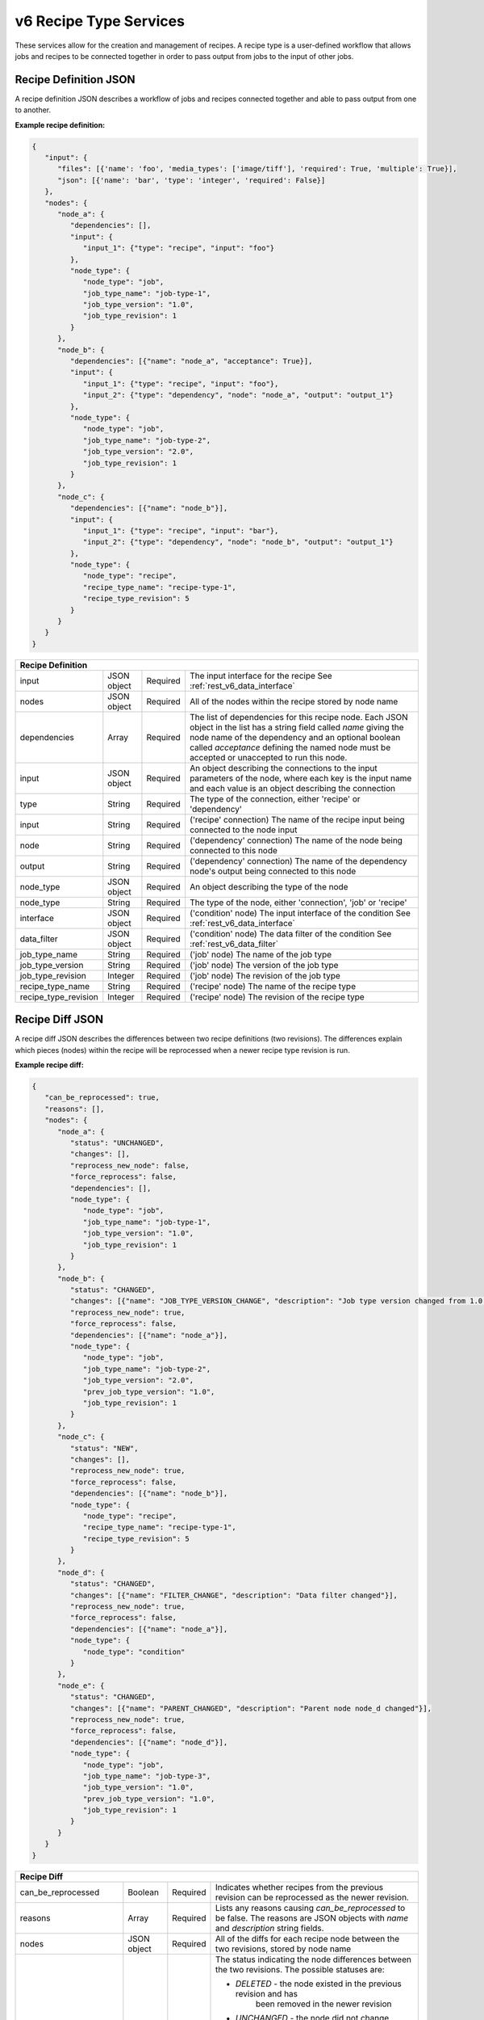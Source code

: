 .. _rest_v6_recipe_type:

v6 Recipe Type Services
=======================

These services allow for the creation and management of recipes. A recipe type is a user-defined workflow that allows
jobs and recipes to be connected together in order to pass output from jobs to the input of other jobs.

.. _rest_v6_recipe_json_definition:

Recipe Definition JSON
----------------------

A recipe definition JSON describes a workflow of jobs and recipes connected together and able to pass output from one to
another.

**Example recipe definition:**

.. code-block:: javascript

   {
      "input": {
         "files": [{'name': 'foo', 'media_types': ['image/tiff'], 'required': True, 'multiple': True}],
         "json": [{'name': 'bar', 'type': 'integer', 'required': False}]
      },
      "nodes": {
         "node_a": {
            "dependencies": [],
            "input": {
               "input_1": {"type": "recipe", "input": "foo"}
            },
            "node_type": {
               "node_type": "job",
               "job_type_name": "job-type-1",
               "job_type_version": "1.0",
               "job_type_revision": 1
            }
         },
         "node_b": {
            "dependencies": [{"name": "node_a", "acceptance": True}],
            "input": {
               "input_1": {"type": "recipe", "input": "foo"},
               "input_2": {"type": "dependency", "node": "node_a", "output": "output_1"}
            },
            "node_type": {
               "node_type": "job",
               "job_type_name": "job-type-2",
               "job_type_version": "2.0",
               "job_type_revision": 1
            }
         },
         "node_c": {
            "dependencies": [{"name": "node_b"}],
            "input": {
               "input_1": {"type": "recipe", "input": "bar"},
               "input_2": {"type": "dependency", "node": "node_b", "output": "output_1"}
            },
            "node_type": {
               "node_type": "recipe",
               "recipe_type_name": "recipe-type-1",
               "recipe_type_revision": 5
            }
         }
      }
   }

+-----------------------------------------------------------------------------------------------------------------------------+
| **Recipe Definition**                                                                                                       |
+============================+================+==========+====================================================================+
| input                      | JSON object    | Required | The input interface for the recipe                                 |
|                            |                |          | See :ref:`rest_v6_data_interface`                                  |
+----------------------------+----------------+----------+--------------------------------------------------------------------+
| nodes                      | JSON object    | Required | All of the nodes within the recipe stored by node name             |
+----------------------------+----------------+----------+--------------------------------------------------------------------+
| dependencies               | Array          | Required | The list of dependencies for this recipe node. Each JSON object in |
|                            |                |          | the list has a string field called *name* giving the node name of  |
|                            |                |          | the dependency and an optional boolean called *acceptance* defining|
|                            |                |          | the named node must be accepted or unaccepted to run this node.    |
+----------------------------+----------------+----------+--------------------------------------------------------------------+
| input                      | JSON object    | Required | An object describing the connections to the input parameters of    |
|                            |                |          | the node, where each key is the input name and each value is an    |
|                            |                |          | object describing the connection                                   |
+----------------------------+----------------+----------+--------------------------------------------------------------------+
| type                       | String         | Required | The type of the connection, either 'recipe' or 'dependency'        |
+----------------------------+----------------+----------+--------------------------------------------------------------------+
| input                      | String         | Required | ('recipe' connection) The name of the recipe input being connected |
|                            |                |          | to the node input                                                  |
+----------------------------+----------------+----------+--------------------------------------------------------------------+
| node                       | String         | Required | ('dependency' connection) The name of the node being connected to  |
|                            |                |          | this node                                                          |
+----------------------------+----------------+----------+--------------------------------------------------------------------+
| output                     | String         | Required | ('dependency' connection) The name of the dependency node's output |
|                            |                |          | being connected to this node                                       |
+----------------------------+----------------+----------+--------------------------------------------------------------------+
| node_type                  | JSON object    | Required | An object describing the type of the node                          |
+----------------------------+----------------+----------+--------------------------------------------------------------------+
| node_type                  | String         | Required | The type of the node, either 'connection', 'job' or 'recipe'       |
+----------------------------+----------------+----------+--------------------------------------------------------------------+
| interface                  | JSON object    | Required | ('condition' node) The input interface of the condition            |
|                            |                |          | See :ref:`rest_v6_data_interface`                                  |
+----------------------------+----------------+----------+--------------------------------------------------------------------+
| data_filter                | JSON object    | Required | ('condition' node) The data filter of the condition                |
|                            |                |          | See :ref:`rest_v6_data_filter`                                     |
+----------------------------+----------------+----------+--------------------------------------------------------------------+
| job_type_name              | String         | Required | ('job' node) The name of the job type                              |
+----------------------------+----------------+----------+--------------------------------------------------------------------+
| job_type_version           | String         | Required | ('job' node) The version of the job type                           |
+----------------------------+----------------+----------+--------------------------------------------------------------------+
| job_type_revision          | Integer        | Required | ('job' node) The revision of the job type                          |
+----------------------------+----------------+----------+--------------------------------------------------------------------+
| recipe_type_name           | String         | Required | ('recipe' node) The name of the recipe type                        |
+----------------------------+----------------+----------+--------------------------------------------------------------------+
| recipe_type_revision       | Integer        | Required | ('recipe' node) The revision of the recipe type                    |
+----------------------------+----------------+----------+--------------------------------------------------------------------+

.. _rest_v6_recipe_json_diff:

Recipe Diff JSON
----------------

A recipe diff JSON describes the differences between two recipe definitions (two revisions). The differences explain
which pieces (nodes) within the recipe will be reprocessed when a newer recipe type revision is run.

**Example recipe diff:**

.. code-block:: javascript

   {
      "can_be_reprocessed": true,
      "reasons": [],
      "nodes": {
         "node_a": {
            "status": "UNCHANGED",
            "changes": [],
            "reprocess_new_node": false,
            "force_reprocess": false,
            "dependencies": [],
            "node_type": {
               "node_type": "job",
               "job_type_name": "job-type-1",
               "job_type_version": "1.0",
               "job_type_revision": 1
            }
         },
         "node_b": {
            "status": "CHANGED",
            "changes": [{"name": "JOB_TYPE_VERSION_CHANGE", "description": "Job type version changed from 1.0 to 2.0"}],
            "reprocess_new_node": true,
            "force_reprocess": false,
            "dependencies": [{"name": "node_a"}],
            "node_type": {
               "node_type": "job",
               "job_type_name": "job-type-2",
               "job_type_version": "2.0",
               "prev_job_type_version": "1.0",
               "job_type_revision": 1
            }
         },
         "node_c": {
            "status": "NEW",
            "changes": [],
            "reprocess_new_node": true,
            "force_reprocess": false,
            "dependencies": [{"name": "node_b"}],
            "node_type": {
               "node_type": "recipe",
               "recipe_type_name": "recipe-type-1",
               "recipe_type_revision": 5
            }
         },
         "node_d": {
            "status": "CHANGED",
            "changes": [{"name": "FILTER_CHANGE", "description": "Data filter changed"}],
            "reprocess_new_node": true,
            "force_reprocess": false,
            "dependencies": [{"name": "node_a"}],
            "node_type": {
               "node_type": "condition"
            }
         },
         "node_e": {
            "status": "CHANGED",
            "changes": [{"name": "PARENT_CHANGED", "description": "Parent node node_d changed"}],
            "reprocess_new_node": true,
            "force_reprocess": false,
            "dependencies": [{"name": "node_d"}],
            "node_type": {
               "node_type": "job",
               "job_type_name": "job-type-3",
               "job_type_version": "1.0",
               "prev_job_type_version": "1.0",
               "job_type_revision": 1
            }
         }
      }
   }

+-----------------------------------------------------------------------------------------------------------------------------+
| **Recipe Diff**                                                                                                             |
+============================+================+==========+====================================================================+
| can_be_reprocessed         | Boolean        | Required | Indicates whether recipes from the previous revision can be        |
|                            |                |          | reprocessed as the newer revision.                                 |
+----------------------------+----------------+----------+--------------------------------------------------------------------+
| reasons                    | Array          | Required | Lists any reasons causing *can_be_reprocessed* to be false. The    |
|                            |                |          | reasons are JSON objects with *name* and *description* string      |
|                            |                |          | fields.                                                            |
+----------------------------+----------------+----------+--------------------------------------------------------------------+
| nodes                      | JSON object    | Required | All of the diffs for each recipe node between the two revisions,   |
|                            |                |          | stored by node name                                                |
+----------------------------+----------------+----------+--------------------------------------------------------------------+
| status                     | String         | Required | The status indicating the node differences between the two         |
|                            |                |          | revisions. The possible statuses are:                              |
|                            |                |          |                                                                    |
|                            |                |          | - *DELETED* - the node existed in the previous revision and has    |
|                            |                |          |               been removed in the newer revision                   |
|                            |                |          | - *UNCHANGED* - the node did not change between the revisions      |
|                            |                |          | - *CHANGED* - the node changed between the revisions, see the      |
|                            |                |          |               *changes* list for more details                      |
|                            |                |          | - *NEW* - the node did not exist in the previous revision and was  |
|                            |                |          |           added in the newer revision                              |
|                            |                |          |                                                                    |
+----------------------------+----------------+----------+--------------------------------------------------------------------+
| changes                    | Array          | Required | If *status* is *CHANGED*, lists the job's changes between the two  |
|                            |                |          | revisions. Each change is a JSON object with *name* and            |
|                            |                |          | *description* string fields.                                       |
+----------------------------+----------------+----------+--------------------------------------------------------------------+
| reprocess_new_node         | Boolean        | Required | Indicates whether this node will be superseded by a new node if    |
|                            |                |          | the recipe is reprocessed                                          |
+----------------------------+----------------+----------+--------------------------------------------------------------------+
| force_reprocess            | Boolean        | Required | Indicates whether the user has requested that this node be         |
|                            |                |          | reprocessed regardless of whether it has changed                   |
+----------------------------+----------------+----------+--------------------------------------------------------------------+
| dependencies               | Array          | Required | The list of dependencies for this recipe node. Each JSON object in |
|                            |                |          | the list has a single string field called *name* giving the node   |
|                            |                |          | name of the dependency.                                            |
+----------------------------+----------------+----------+--------------------------------------------------------------------+
| prev_node_type             | String         | Optional | The type of the node in the previous revision, if changed in the   |
|                            |                |          | newer revision                                                     |
+----------------------------+----------------+----------+--------------------------------------------------------------------+
| node_type                  | JSON object    | Required | An object describing the type of the node                          |
+----------------------------+----------------+----------+--------------------------------------------------------------------+
| node_type                  | String         | Required | The type of the node, either 'condition', 'job' or 'recipe'        |
+----------------------------+----------------+----------+--------------------------------------------------------------------+
| job_type_name              | String         | Required | ('job' node) The name of the job type                              |
+----------------------------+----------------+----------+--------------------------------------------------------------------+
| job_type_version           | String         | Required | ('job' node) The version of the job type                           |
+----------------------------+----------------+----------+--------------------------------------------------------------------+
| job_type_revision          | Integer        | Required | ('job' node) The revision of the job type                          |
+----------------------------+----------------+----------+--------------------------------------------------------------------+
| prev_job_type_name         | String         | Optional | ('job' node) The name of the job type in the previous revision, if |
|                            |                |          | changed in the newer revision                                      |
+----------------------------+----------------+----------+--------------------------------------------------------------------+
| prev_job_type_version      | String         | Optional | ('job' node) The version of the job type in the previous revision, |
|                            |                |          | if changed in the newer revision                                   |
+----------------------------+----------------+----------+--------------------------------------------------------------------+
| prev_job_type_revision     | String         | Optional | ('job' node) The revision of the job type in the previous revision,|
|                            |                |          | if changed in the newer revision                                   |
+----------------------------+----------------+----------+--------------------------------------------------------------------+
| recipe_type_name           | String         | Required | ('recipe' node) The name of the recipe type                        |
+----------------------------+----------------+----------+--------------------------------------------------------------------+
| recipe_type_revision       | Integer        | Required | ('recipe' node) The revision of the recipe type                    |
+----------------------------+----------------+----------+--------------------------------------------------------------------+
| prev_recipe_type_name      | String         | Optional | ('recipe' node) The name of the recipe type in the previous        |
|                            |                |          | revision, if changed in the newer revision                         |
+----------------------------+----------------+----------+--------------------------------------------------------------------+
| prev_recipe_type_revision  | String         | Optional | ('recipe' node) The revision of the recipe type in the previous    |
|                            |                |          | revision, if changed in the newer revision                         |
+----------------------------+----------------+----------+--------------------------------------------------------------------+

.. _rest_v6_recipe_type_configuration:

Recipe Type Configuration JSON
------------------------------

A recipe type configuration JSON describes a set of configuration settings that affect how a recipe executes.

**Example interface:**

.. code-block:: javascript

   {
      "mounts": {
         "mount_1": {"type": "host", "host_path": "/the/host/path"},
         "mount_2": {"type": "volume", "driver": "docker-driver", "driver_opts": {"opt_1": "foo"}}
      },
      "output_workspaces": {
         "default": "workspace_1",
         "outputs": {"output_1": "workspace_2"}
      },
      "priority": 100,
      "settings": {"setting_1": "foo", "setting_2": "bar"}
   }

+-----------------------------------------------------------------------------------------------------------------------------+
| **Recipe Configuration**                                                                                                    |
+============================+================+==========+====================================================================+
| mounts                     | JSON Object    | Optional | A JSON object representing the configuration for each mount to     |
|                            |                |          | provide to the job. Each key is the name of a mount defined in the |
|                            |                |          | job's Seed manifest and each value is the configuration for that   |
|                            |                |          | mount.                                                             |
+----------------------------+----------------+----------+--------------------------------------------------------------------+
| type                       | String         | Required | The type of the mount configuration. Must be either 'host' or      |
|                            |                |          | 'volume'.                                                          |
+----------------------------+----------------+----------+--------------------------------------------------------------------+
| host_path                  | String         | Required | (host mount) The absolute file-system path on the host to mount    |
|                            |                |          | into the job's container.                                          |
+----------------------------+----------------+----------+--------------------------------------------------------------------+
| driver                     | String         | Optional | (volume mount) The Docker driver to use for creating the Docker    |
|                            |                |          | volume that will be mounted into the job's container.              |
+----------------------------+----------------+----------+--------------------------------------------------------------------+
| driver_opts                | JSON Object    | Optional | (volume mount) An object of key-value strings specifying the name  |
|                            |                |          | and value of the Docker driver options to use for creating the     |
|                            |                |          | Docker volume that will be mounted into the job's container.       |
+----------------------------+----------------+----------+--------------------------------------------------------------------+
| output_workspaces          | JSON Object    | Optional | A JSON object representing the workspaces to use for storing the   |
|                            |                |          | job's output files for each defined file output in the job's Seed  |
|                            |                |          | manifest.                                                          |
+----------------------------+----------------+----------+--------------------------------------------------------------------+
| default                    | String         | Optional | The unique name of the default workspace to use for storing any    |
|                            |                |          | output files that don't belong to an output configured in          |
|                            |                |          | *outputs*.                                                         |
+----------------------------+----------------+----------+--------------------------------------------------------------------+
| outputs                    | JSON Object    | Optional | A JSON object representing the workspaces to use for storing the   |
|                            |                |          | job's output files for specific job file outputs. Each key is the  |
|                            |                |          | name of a file output defined in the job's Seed manifest and each  |
|                            |                |          | value is the unique name of the workspace to use.                  |
+----------------------------+----------------+----------+--------------------------------------------------------------------+
| priority                   | Integer        | Optional | The priority to use for scheduling the job off of the queue.       |
+----------------------------+----------------+----------+--------------------------------------------------------------------+
| settings                   | JSON Object    | Optional | A JSON object representing the configuration for each setting to   |
|                            |                |          | provide to the job. Each key is the name of a setting defined in   |
|                            |                |          | the job's Seed manifest and each value is the value to provide for |
|                            |                |          | that setting.                                                      |
+----------------------------+----------------+----------+--------------------------------------------------------------------+

.. _rest_v6_recipe_type_list:

v6 Recipe Type List
-------------------

**Example GET /v6/recipe-types/ API call**

Request: GET http://.../v6/recipe-types/

Response: 200 OK

 .. code-block:: javascript

    {
      "count": 1,
      "next": null,
      "previous": null,
      "results": [
        {
          "id": 1,
          "name": "my-recipe",
          "title": "My Recipe",
          "description": "A simple recipe type",
          "is_active": true,
          "is_system": false,
          "revision_num": 1,
          "job_types": [ { "name": "my-job-type", "version": "1.0.0" }, { "name": "my-job-type2", "version": "1.0.1" } ],
          "sub_recipe_types": ["sub-recipe-1"],
          "created": "2015-06-15T19:03:26.346Z",
          "deprecated": "2015-07-15T19:03:26.346Z",
          "last_modified": "2015-06-15T19:03:26.346Z"
        }
      ]
    }
    

+-------------------------------------------------------------------------------------------------------------------------+
| **Recipe Type List**                                                                                                    |
+=========================================================================================================================+
| Returns recipe types and basic recipe type information                                                                  |
+-------------------------------------------------------------------------------------------------------------------------+
| **GET** /v6/recipe-types/                                                                                               |
+-------------------------------------------------------------------------------------------------------------------------+
| **Query Parameters**                                                                                                    |
+--------------------+-------------------+----------+---------------------------------------------------------------------+
| page               | Integer           | Optional | The page of the results to return. Defaults to 1.                   |
+--------------------+-------------------+----------+---------------------------------------------------------------------+
| page_size          | Integer           | Optional | The size of the page to use for pagination of results.              |
|                    |                   |          | Defaults to 100, and can be anywhere from 1-1000.                   |
+--------------------+-------------------+----------+---------------------------------------------------------------------+
| keyword            | String            | Optional | Performs a like search on name, title, and description              |
|                    |                   |          | Duplicate to search for multiple keywords.                          |
+--------------------+-------------------+----------+---------------------------------------------------------------------+
| is_active          | Boolean           | Optional | Return only recipe types with one version that matches is_active    |
|                    |                   |          | flag.  Defaults to all recipe types.                                |
+--------------------+-------------------+----------+---------------------------------------------------------------------+
| is_system          | Boolean           | Optional | Return only recipe types that are system (True) or user (False).    |
|                    |                   |          | Defaults to all recipe types.                                       |
+--------------------+-------------------+----------+---------------------------------------------------------------------+
| order              | String            | Optional | One or more fields to use when ordering the results.                |
|                    |                   |          | Duplicate it to multi-sort, (ex: order=name&order=version).         |
|                    |                   |          | Prefix fields with a dash to reverse the sort, (ex: order=-name).   |
+--------------------+-------------------+----------+---------------------------------------------------------------------+
| **Successful Response**                                                                                                 |
+--------------------+----------------------------------------------------------------------------------------------------+
| **Status**         | 200 OK                                                                                             |
+--------------------+----------------------------------------------------------------------------------------------------+
| **Content Type**   | *application/json*                                                                                 |
+--------------------+----------------------------------------------------------------------------------------------------+
| **JSON Fields**                                                                                                         |
+--------------------+-------------------+--------------------------------------------------------------------------------+
| count              | Integer           | The total number of results that match the query parameters.                   |
+--------------------+-------------------+--------------------------------------------------------------------------------+
| next               | URL               | A URL to the next page of results.                                             |
+--------------------+-------------------+--------------------------------------------------------------------------------+
| previous           | URL               | A URL to the previous page of results.                                         |
+--------------------+-------------------+--------------------------------------------------------------------------------+
| results            | Array             | List of result JSON objects that match the query parameters.                   |
+--------------------+-------------------+--------------------------------------------------------------------------------+
| .id                | Integer           | The unique identifier of the model.                                            |
+--------------------+-------------------+--------------------------------------------------------------------------------+
| .name              | String            | The identifying name of recipe type used for queries.                          |
+--------------------+-------------------+--------------------------------------------------------------------------------+
| .title             | String            | The human readable display name of the recipe type.                            |
+--------------------+-------------------+--------------------------------------------------------------------------------+
| .description       | String            | An optional description of the recipe type.                                    |
+--------------------+-------------------+--------------------------------------------------------------------------------+
| .is_active         | Boolean           | Whether the recipe type is active (false once recipe type is deprecated).      |
+--------------------+-------------------+--------------------------------------------------------------------------------+
| .is_system         | Boolean           | Whether the recipe type is a built-in system type.                             |
+--------------------+-------------------+--------------------------------------------------------------------------------+
| .revision_num      | Integer           | The current revision number of the recipe type, incremented for each edit.     |
+--------------------+-------------------+--------------------------------------------------------------------------------+
| .job_types         | Array             | List of all job types that are referenced by this recipe type's definition     |
|                    |                   | given as name/version pairs.                                                   |
+--------------------+-------------------+--------------------------------------------------------------------------------+
| .sub_recipe_types  | Array             | List of all sub recipe types referenced by this recipe type's definition       |
+--------------------+-------------------+--------------------------------------------------------------------------------+
| .created           | ISO-8601 Datetime | When the associated database model was initially created.                      |
+--------------------+-------------------+--------------------------------------------------------------------------------+
| .deprecated        | ISO-8601 Datetime | When the recipe type was deprecated (no longer active; previously archived).   |
+--------------------+-------------------+--------------------------------------------------------------------------------+
| .last_modified     | ISO-8601 Datetime | When the associated database model was last saved.                             |
+--------------------+-------------------+--------------------------------------------------------------------------------+


.. _rest_v6_recipe_type_create:

v6 Recipe Type Create
---------------------

**Example POST /v6/recipe-types/ API call**

Request: POST http://.../v6/recipe-types/

 .. code-block:: javascript

   {
      "title": "My Recipe",
      "description": "A simple recipe type",
      "definition": {:ref: `Recipe Definition <rest_v6_recipe_json_definition>`}
   }
    
Response: 201 CREATED
Headers:
Location http://.../v6/recipe-types/my-recipe/

 .. code-block:: javascript

   {
      "id": 1,
      "name": "my-recipe",
      "title": "My Recipe",
      "description": "A simple recipe type",
      "is_active": true,
      "is_system": false,
      "revision_num": 1,
      "definition": {:ref: `Recipe Definition <rest_v6_recipe_json_definition>`},
      "job_types": [:ref: `Job Type Details <rest_v6_job_type_details>`],
      "sub_recipe_types": [:ref:`Recipe Type Details <rest_v6_recipe_type_details>`],
      "created": "2015-06-15T19:03:26.346Z",
      "deprecated": "2015-07-15T19:03:26.346Z",
      "last_modified": "2015-06-15T19:03:26.346Z"
   }

+-------------------------------------------------------------------------------------------------------------------------+
| **Create Recipe Type**                                                                                                  |
+=========================================================================================================================+
| Creates a new recipe type with associated definition                                                                    |
+-------------------------------------------------------------------------------------------------------------------------+
| **POST** /v6/recipe-types/                                                                                              |
+--------------------+----------------------------------------------------------------------------------------------------+
| **Content Type**   | *application/json*                                                                                 |
+--------------------+----------------------------------------------------------------------------------------------------+
| **JSON Fields**                                                                                                         |
+--------------------+-------------------+----------+---------------------------------------------------------------------+
| title              | String            | Optional | The human-readable name of the recipe type.                         |
+--------------------+-------------------+----------+---------------------------------------------------------------------+
| description        | String            | Optional | An optional description of the recipe type.                         |
+--------------------+-------------------+----------+---------------------------------------------------------------------+
| definition         | JSON Object       | Required | JSON description of the interface for running a recipe of this type.|
|                    |                   |          | (See :ref:`rest_v6_recipe_json_definition`)                         |
+--------------------+-------------------+----------+---------------------------------------------------------------------+
| **Successful Response**                                                                                                 |
+--------------------+----------------------------------------------------------------------------------------------------+
| **Status**         | 201 CREATED                                                                                        |
+--------------------+----------------------------------------------------------------------------------------------------+
| **Location**       | URL pointing to the details for the newly created recipe type                                      |
+--------------------+----------------------------------------------------------------------------------------------------+
| **Content Type**   | *application/json*                                                                                 |
+--------------------+----------------------------------------------------------------------------------------------------+
| **Body**           | JSON with the details of the newly created recipe type, see :ref:`rest_v6_recipe_type_details`     |
+--------------------+----------------------------------------------------------------------------------------------------+


.. _rest_v6_recipe_type_validate:

v6 Validate Recipe Type
-----------------------

**Example POST /v6/recipe-types/validation/ API call**

Request: POST http://.../v6/recipe-types/validation/

 .. code-block:: javascript
 
   {
      "name": "my-recipe-type",
      "definition": { :ref: `Recipe Definition <rest_v6_recipe_json_definition>` }
   }
    
Response: 200 OK

.. code-block:: javascript

   {
      "is_valid": true,
      "errors": [],
      "warnings": [{"name": "EXAMPLE_WARNING", "description": "This is an example warning."}],
      "diff": {:ref: `Recipe Diff <rest_v6_recipe_json_diff>`}
   }

+-------------------------------------------------------------------------------------------------------------------------+
| **Validate Recipe Type**                                                                                                |
+=========================================================================================================================+
| Validates a new recipe type without actually saving it                                                                  |
+-------------------------------------------------------------------------------------------------------------------------+
| **POST** /v6/recipe-types/validation/                                                                                   |
+--------------------+----------------------------------------------------------------------------------------------------+
| **Content Type**   | *application/json*                                                                                 |
+--------------------+----------------------------------------------------------------------------------------------------+
| **JSON Fields**                                                                                                         |
+--------------------+-------------------+----------+---------------------------------------------------------------------+
| name               | String            | Optional | The identifying name of recipe type used for queries.               |
+--------------------+-------------------+----------+---------------------------------------------------------------------+
| definition         | JSON Object       | Required | JSON description defining the interface for running the recipe type.|
|                    |                   |          | (See :ref:`rest_v6_recipe_json_definition`)                         |
+--------------------+-------------------+----------+---------------------------------------------------------------------+
| **Successful Response**                                                                                                 |
+--------------------+----------------------------------------------------------------------------------------------------+
| **Status**         | 200 OK                                                                                             |
+--------------------+----------------------------------------------------------------------------------------------------+
| **Content Type**   | *application/json*                                                                                 |
+--------------------+----------------------------------------------------------------------------------------------------+
| **JSON Fields**                                                                                                         |
+--------------------+---------------------+------------------------------------------------------------------------------+
| is_valid           | Boolean           | Indicates if the given fields were valid for creating a new recipe type. If    |
|                    |                   | this is true, then submitting the same fields to the /recipe-types/ API will   |
|                    |                   | successfully create a new recipe type.                                         |
+--------------------+-------------------+--------------------------------------------------------------------------------+
| errors             | Array             | Lists any errors causing *is_valid* to be false. The errors are JSON objects   |
|                    |                   | with *name* and *description* string fields.                                   |
+--------------------+-------------------+--------------------------------------------------------------------------------+
| warnings           | Array             | Lists any warnings found. Warnings are useful to present to the user, but do   |
|                    |                   | not cause *is_valid* to be false. The warnings are JSON objects with *name*    |
|                    |                   | and *description* string fields.                                               |
+--------------------+-------------------+--------------------------------------------------------------------------------+
| diff               | Array             | Difference between current revision and the new definition                     |
|                    |                   | (See :ref:`rest_v6_recipe_json_diff`)                                          |
+--------------------+-------------------+--------------------------------------------------------------------------------+


.. _rest_v6_recipe_type_details:

v6 Recipe Type Details
----------------------

**Example GET /v6/recipe-types/{name}/ API call**

Request: GET http://.../v6/recipe-types/{name}/

Response: 200 OK

 .. code-block:: javascript

    {
      "id": 1,
      "name": "my-recipe",
      "title": "My Recipe",
      "description": "A simple recipe type",
      "is_active": true,
      "is_system": false,
      "revision_num": 1,
      "definition": {:ref: `Recipe Definition <rest_v6_recipe_json_definition>`},
      "job_types": [:ref: `Job Type Details <rest_v6_job_type_details>`],
      "sub_recipe_types": [:ref:`Recipe Type Details <rest_v6_recipe_type_details>`],
      "created": "2015-06-15T19:03:26.346Z",
      "deprecated": "2015-07-15T19:03:26.346Z",
      "last_modified": "2015-06-15T19:03:26.346Z"
    }
    
+-------------------------------------------------------------------------------------------------------------------------+
| **Recipe Type Details**                                                                                                 |
+=========================================================================================================================+
| Returns a specific recipe type and all its related model information.                                                   |
+-------------------------------------------------------------------------------------------------------------------------+
| **GET** /v6/recipe-types/{name}/                                                                                        |
|         Where {name} is the name of the recipe type.                                                                    |
+-------------------------------------------------------------------------------------------------------------------------+
| **Successful Response**                                                                                                 |
+--------------------+----------------------------------------------------------------------------------------------------+
| **Status**         | 200 OK                                                                                             |
+--------------------+----------------------------------------------------------------------------------------------------+
| **Content Type**   | *application/json*                                                                                 |
+--------------------+----------------------------------------------------------------------------------------------------+
| **JSON Fields**                                                                                                         |
+--------------------+-------------------+--------------------------------------------------------------------------------+
| id                 | Integer           | The unique identifier of the model.                                            |
+--------------------+-------------------+--------------------------------------------------------------------------------+
| name               | String            | The name of the recipe type.                                                   |
+--------------------+-------------------+--------------------------------------------------------------------------------+
| title              | String            | The human-readable display name of the recipe type.                            |
+--------------------+-------------------+--------------------------------------------------------------------------------+
| description        | String            | An optional description of the recipe type.                                    |
+--------------------+-------------------+--------------------------------------------------------------------------------+
| is_active          | Boolean           | Whether the recipe type is active (false once recipe type is deprecated).      |
+--------------------+-------------------+--------------------------------------------------------------------------------+
| is_system          | Boolean           | Whether the recipe type is a built-in system type.                             |
+--------------------+-------------------+--------------------------------------------------------------------------------+
| revision_num       | Integer           | The current revision number of the recipe type, incremented for each edit.     |
+--------------------+-------------------+--------------------------------------------------------------------------------+
| definition         | JSON Object       | JSON description defining the interface for running a recipe of this type.     |
|                    |                   | (See :ref:`rest_v6_recipe_json_definition`)                                    |
+--------------------+-------------------+--------------------------------------------------------------------------------+
| job_types          | Array             | List of all job_types that are referenced by this recipe type's definition     |
|                    |                   | (See :ref:`Job Type Details <rest_v6_job_type_details>`)                       |
+--------------------+-------------------+--------------------------------------------------------------------------------+
| sub_recipe_types   | Array             | List of all recipe_types that are referenced by this recipe type's definition  |
|                    |                   | (See :ref:`Recipe Type Details <rest_v6_recipe_type_details>`)                 |
+--------------------+-------------------+--------------------------------------------------------------------------------+
| created            | ISO-8601 Datetime | When the associated database model was initially created.                      |
+--------------------+-------------------+--------------------------------------------------------------------------------+
| deprecated         | ISO-8601 Datetime | When the recipe type was deprecated (no longer active; previously archived).   |
+--------------------+-------------------+--------------------------------------------------------------------------------+
| last_modified      | ISO-8601 Datetime | When the associated database model was last saved.                             |
+--------------------+-------------------+--------------------------------------------------------------------------------+


.. _v6_rest_recipe_type_edit:

v6 Edit Recipe Type
-------------------

**Example PATCH /v6/recipe-types/{name}/ API call**

Request: PATCH http://.../v6/recipe-types/test/

 .. code-block:: javascript
 
    {
      "title": "My Recipe",
      "description": "A simple recipe type"
      "definition": {:ref: `Recipe Definition <rest_v6_recipe_json_definition>`},
      "auto_update": true
    }

Response: 204 No Content

+-------------------------------------------------------------------------------------------------------------------------+
| **Edit Recipe Type**                                                                                                    |
+=========================================================================================================================+
| Edits an existing recipe type with associated definition                                                                |
+-------------------------------------------------------------------------------------------------------------------------+
| **PATCH** /v6/recipe-types/{name}/                                                                                      |
|         Where {name} is the name of the recipe type.                                                                    |
+--------------------+----------------------------------------------------------------------------------------------------+
| **Content Type**   | *application/json*                                                                                 |
+--------------------+----------------------------------------------------------------------------------------------------+
| **JSON Fields**                                                                                                         |
+--------------------+-------------------+----------+---------------------------------------------------------------------+
| title              | String            | Optional | The human-readable name of the recipe type.                         |
+--------------------+-------------------+----------+---------------------------------------------------------------------+
| description        | String            | Optional | An optional description of the recipe type.                         |
+--------------------+-------------------+----------+---------------------------------------------------------------------+
| definition         | JSON Object       | Optional | JSON description of the interface for running a recipe of this type.|
|                    |                   |          | (See :ref:`rest_v6_recipe_json_definition`)                         |
+--------------------+-------------------+----------+---------------------------------------------------------------------+
| auto_update        | Boolean           | Optional | Whether to automatically update recipes containing this type.       |
+--------------------+-------------------+----------+---------------------------------------------------------------------+
| **Successful Response**                                                                                                 |
+--------------------+----------------------------------------------------------------------------------------------------+
| **Status**         | 204 NO CONTENT                                                                                     |
+--------------------+----------------------------------------------------------------------------------------------------+


.. _rest_v6_recipe_type_revisions:

v6 Recipe Type Revisions
------------------------

**Example GET /v6/recipe-types/{name}/revisions/ API call**

Request: GET http://.../v6/recipe-types/{name}/revisions/

Response: 200 OK

 .. code-block:: javascript

    {
      "count": 1,
      "next": null,
      "previous": null,
      "results": [
        {
          "id": 1,
          "recipe_type": {
            "id": 1,
            "name": "my-recipe",
            "title": "My Recipe",
            "description": "A simple recipe type",
            "revision_num": 1
          },
          "revision_num": 1,
          "created": "2015-06-15T19:03:26.346Z"
        }
      ]
    }

+-------------------------------------------------------------------------------------------------------------------------+
| **Recipe Type Revisions**                                                                                               |
+=========================================================================================================================+
| Returns the revisions for a recipe type.                                                                                |
+-------------------------------------------------------------------------------------------------------------------------+
| **GET** /v6/recipe-types/{name}/revisions                                                                               |
|         Where {name} is the name of the recipe type.                                                                    |
+-------------------------------------------------------------------------------------------------------------------------+
| **Query Parameters**                                                                                                    |
+--------------------+-------------------+----------+---------------------------------------------------------------------+
| page               | Integer           | Optional | The page of the results to return. Defaults to 1.                   |
+--------------------+-------------------+----------+---------------------------------------------------------------------+
| page_size          | Integer           | Optional | The size of the page to use for pagination of results.              |
|                    |                   |          | Defaults to 100, and can be anywhere from 1-1000.                   |
+--------------------+-------------------+----------+---------------------------------------------------------------------+
| **Successful Response**                                                                                                 |
+--------------------+----------------------------------------------------------------------------------------------------+
| **Status**         | 200 OK                                                                                             |
+--------------------+----------------------------------------------------------------------------------------------------+
| **Content Type**   | *application/json*                                                                                 |
+--------------------+----------------------------------------------------------------------------------------------------+
| **JSON Fields**                                                                                                         |
+--------------------+-------------------+--------------------------------------------------------------------------------+
| count              | Integer           | The total number of results that match the query parameters.                   |
+--------------------+-------------------+--------------------------------------------------------------------------------+
| next               | URL               | A URL to the next page of results.                                             |
+--------------------+-------------------+--------------------------------------------------------------------------------+
| previous           | URL               | A URL to the previous page of results.                                         |
+--------------------+-------------------+--------------------------------------------------------------------------------+
| results            | Array             | List of result JSON objects that match the query parameters.                   |
+--------------------+-------------------+--------------------------------------------------------------------------------+
| .id                | Integer           | The unique identifier of the model.                                            |
+--------------------+-------------------+--------------------------------------------------------------------------------+
| .recipe_type       | String            | The recipe type for this revision.                                             |
+--------------------+-------------------+--------------------------------------------------------------------------------+
| .revision_num      | Integer           | The revision number for this revision.                                         |
+--------------------+-------------------+--------------------------------------------------------------------------------+
| .created           | ISO-8601 Datetime | When the associated database model was initially created.                      |
+--------------------+-------------------+--------------------------------------------------------------------------------+


.. _rest_v6_recipe_type_rev_details:

v6 Recipe Type Revision Details
-------------------------------

**Example GET /v6/recipe-types/{name}/revisions/{revision_num}/ API call**

Request: GET http://.../v6/recipe-types/{name}/revisions/{revision_num}

Response: 200 OK

 .. code-block:: javascript

    {
      "id": 1,
      "recipe_type": {
        "id": 1,
        "name": "my-recipe",
        "title": "My Recipe",
        "description": "A simple recipe type",
        "is_active": true,
        "is_system": false,
        "revision_num": 1,
        "created": "2015-06-15T19:03:26.346Z",
        "deprecated": "2015-07-15T19:03:26.346Z",
        "last_modified": "2015-06-15T19:03:26.346Z"
      },
      "revision_num": 1,
      "definition": {<rest_v6_recipe_json_definition>},
      "created": "2015-06-15T19:03:26.346Z"
    }

+-------------------------------------------------------------------------------------------------------------------------+
| **Recipe Type Revision Details**                                                                                        |
+=========================================================================================================================+
| Returns a specific recipe type revision and all its related model information.                                          |
+-------------------------------------------------------------------------------------------------------------------------+
| **GET** /v6/recipe-types/{name}/{revision_num}/                                                                         |
|         Where {name} is the name of the recipe type and {revision_num} is the revision number.                          |
+-------------------------------------------------------------------------------------------------------------------------+
| **Successful Response**                                                                                                 |
+--------------------+----------------------------------------------------------------------------------------------------+
| **Status**         | 200 OK                                                                                             |
+--------------------+----------------------------------------------------------------------------------------------------+
| **Content Type**   | *application/json*                                                                                 |
+--------------------+----------------------------------------------------------------------------------------------------+
| **JSON Fields**                                                                                                         |
+--------------------+-------------------+--------------------------------------------------------------------------------+
| id                 | Integer           | The unique identifier of the model.                                            |
+--------------------+-------------------+--------------------------------------------------------------------------------+
| recipe_type        | String            | The recipe type for this revision. (See :ref:`<rest_v6_recipe_type_list>`)     |
+--------------------+-------------------+--------------------------------------------------------------------------------+
| revision_num       | Integer           | The revision number for this revision of the recipe type.                      |
+--------------------+-------------------+--------------------------------------------------------------------------------+
| definition         | JSON Object       | JSON description defining the interface for running a recipe of this type.     |
|                    |                   | (See :ref:`rest_v6_recipe_json_definition`)                                    |
+--------------------+-------------------+--------------------------------------------------------------------------------+
| created            | ISO-8601 Datetime | When the associated database model was initially created.                      |
+--------------------+-------------------+--------------------------------------------------------------------------------+
